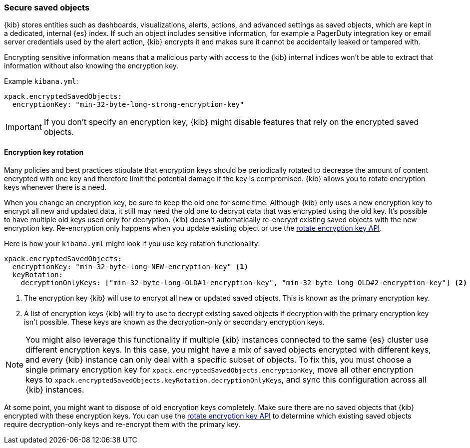 [role="xpack"]
[[xpack-security-secure-saved-objects]]
=== Secure saved objects

{kib} stores entities such as dashboards, visualizations, alerts, actions, and advanced settings as saved objects, which are kept in a dedicated, internal {es} index. If such an object includes sensitive information, for example a PagerDuty integration key or email server credentials used by the alert action, {kib} encrypts it and makes sure it cannot be accidentally leaked or tampered with.

Encrypting sensitive information means that a malicious party with access to the {kib} internal indices won't be able to extract that information without also knowing the encryption key.

Example `kibana.yml`:

[source,yaml]
--------------------------------------------------------------------------------
xpack.encryptedSavedObjects:
  encryptionKey: "min-32-byte-long-strong-encryption-key"
--------------------------------------------------------------------------------

[IMPORTANT]
============================================================================
If you don't specify an encryption key, {kib} might disable features that rely on the encrypted saved objects.
============================================================================

[[encryption-key-rotation]]
==== Encryption key rotation

Many policies and best practices stipulate that encryption keys should be periodically rotated to decrease the amount of content encrypted with one key and therefore limit the potential damage if the key is compromised. {kib} allows you to rotate encryption keys whenever there is a need.

When you change an encryption key, be sure to keep the old one for some time. Although {kib} only uses a new encryption key to encrypt all new and updated data, it still may need the old one to decrypt data that was encrypted using the old key. It's possible to have multiple old keys used only for decryption. {kib} doesn't automatically re-encrypt existing saved objects with the new encryption key. Re-encryption only happens when you update existing object or use the <<saved-objects-api-rotate-encryption-key, rotate encryption key API>>.

Here is how your `kibana.yml` might look if you use key rotation functionality:

[source,yaml]
--------------------------------------------------------------------------------
xpack.encryptedSavedObjects:
  encryptionKey: "min-32-byte-long-NEW-encryption-key" <1>
  keyRotation:
    decryptionOnlyKeys: ["min-32-byte-long-OLD#1-encryption-key", "min-32-byte-long-OLD#2-encryption-key"] <2>
--------------------------------------------------------------------------------

<1> The encryption key {kib} will use to encrypt all new or updated saved objects. This is known as the primary encryption key.
<2> A list of encryption keys {kib} will try to use to decrypt existing saved objects if decryption with the primary encryption key isn't possible. These keys are known as the decryption-only or secondary encryption keys.

[NOTE]
============================================================================
You might also leverage this functionality if multiple {kib} instances connected to the same {es} cluster use different encryption keys. In this case, you might have a mix of saved objects encrypted with different keys, and every {kib} instance can only deal with a specific subset of objects. To fix this, you must choose a single primary encryption key for `xpack.encryptedSavedObjects.encryptionKey`, move all other encryption keys to `xpack.encryptedSavedObjects.keyRotation.decryptionOnlyKeys`, and sync this configuration across all {kib} instances.
============================================================================

At some point, you might want to dispose of old encryption keys completely. Make sure there are no saved objects that {kib} encrypted with these encryption keys. You can use the <<saved-objects-api-rotate-encryption-key, rotate encryption key API>> to determine which existing saved objects require decryption-only keys and re-encrypt them with the primary key.
